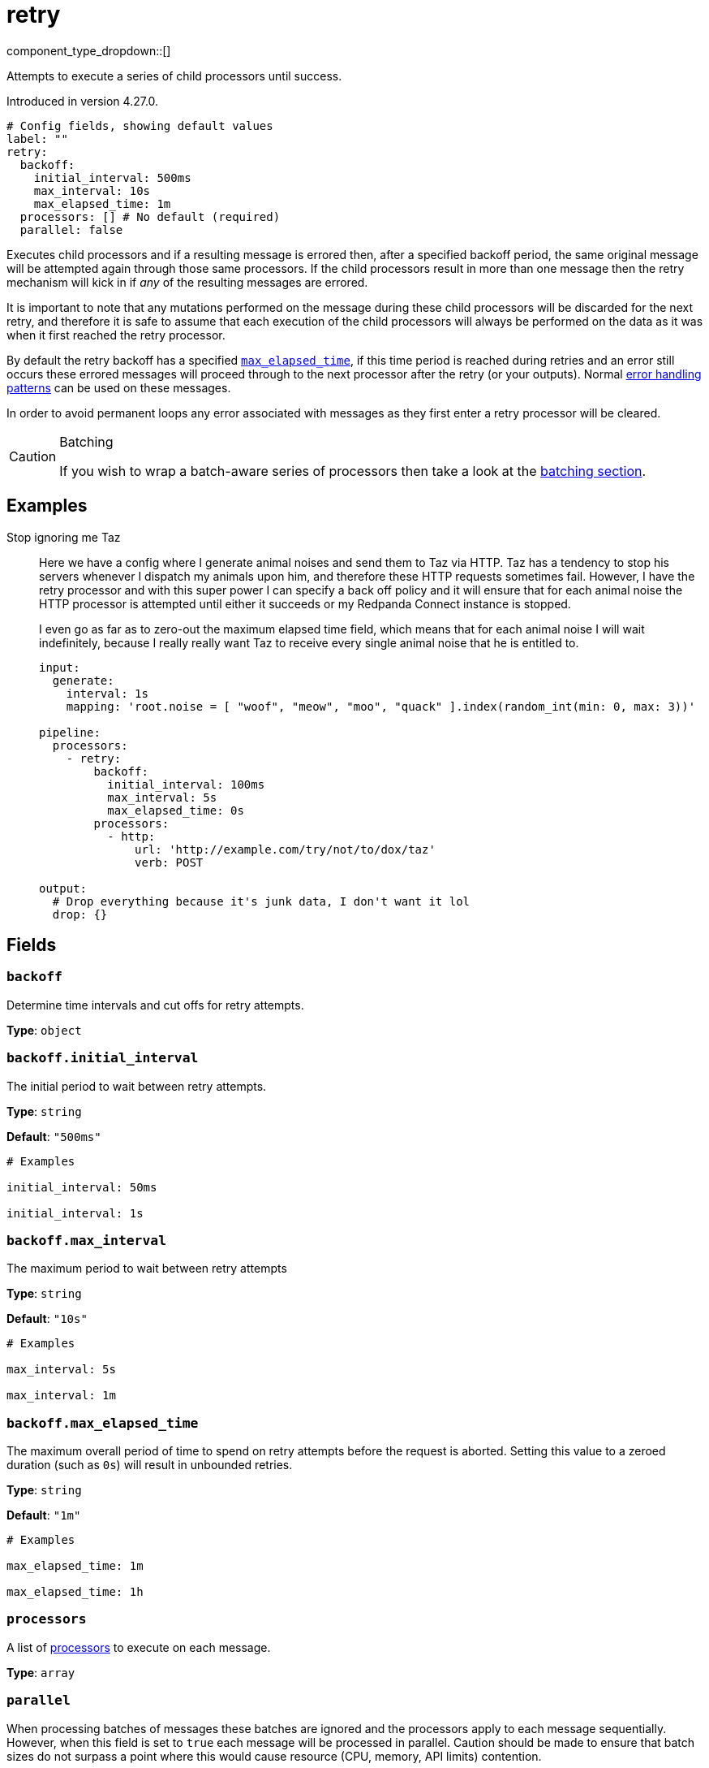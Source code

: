= retry
:type: processor
:status: beta
:categories: ["Composition"]



////
     THIS FILE IS AUTOGENERATED!

     To make changes please edit the corresponding source file under internal/impl/<provider>.
////


component_type_dropdown::[]


Attempts to execute a series of child processors until success.

Introduced in version 4.27.0.

```yml
# Config fields, showing default values
label: ""
retry:
  backoff:
    initial_interval: 500ms
    max_interval: 10s
    max_elapsed_time: 1m
  processors: [] # No default (required)
  parallel: false
```

Executes child processors and if a resulting message is errored then, after a specified backoff period, the same original message will be attempted again through those same processors. If the child processors result in more than one message then the retry mechanism will kick in if _any_ of the resulting messages are errored.

It is important to note that any mutations performed on the message during these child processors will be discarded for the next retry, and therefore it is safe to assume that each execution of the child processors will always be performed on the data as it was when it first reached the retry processor.

By default the retry backoff has a specified <<backoffmax_elapsed_time,`max_elapsed_time`>>, if this time period is reached during retries and an error still occurs these errored messages will proceed through to the next processor after the retry (or your outputs). Normal xref:configuration:error_handling.adoc[error handling patterns] can be used on these messages.

In order to avoid permanent loops any error associated with messages as they first enter a retry processor will be cleared.

[CAUTION]
.Batching
====
If you wish to wrap a batch-aware series of processors then take a look at the <<batching, batching section>>.
====


== Examples

[tabs]
======
Stop ignoring me Taz::
+
--


Here we have a config where I generate animal noises and send them to Taz via HTTP. Taz has a tendency to stop his servers whenever I dispatch my animals upon him, and therefore these HTTP requests sometimes fail. However, I have the retry processor and with this super power I can specify a back off policy and it will ensure that for each animal noise the HTTP processor is attempted until either it succeeds or my Redpanda Connect instance is stopped.

I even go as far as to zero-out the maximum elapsed time field, which means that for each animal noise I will wait indefinitely, because I really really want Taz to receive every single animal noise that he is entitled to.

```yaml
input:
  generate:
    interval: 1s
    mapping: 'root.noise = [ "woof", "meow", "moo", "quack" ].index(random_int(min: 0, max: 3))'

pipeline:
  processors:
    - retry:
        backoff:
          initial_interval: 100ms
          max_interval: 5s
          max_elapsed_time: 0s
        processors:
          - http:
              url: 'http://example.com/try/not/to/dox/taz'
              verb: POST

output:
  # Drop everything because it's junk data, I don't want it lol
  drop: {}
```

--
======

== Fields

=== `backoff`

Determine time intervals and cut offs for retry attempts.


*Type*: `object`


=== `backoff.initial_interval`

The initial period to wait between retry attempts.


*Type*: `string`

*Default*: `"500ms"`

```yml
# Examples

initial_interval: 50ms

initial_interval: 1s
```

=== `backoff.max_interval`

The maximum period to wait between retry attempts


*Type*: `string`

*Default*: `"10s"`

```yml
# Examples

max_interval: 5s

max_interval: 1m
```

=== `backoff.max_elapsed_time`

The maximum overall period of time to spend on retry attempts before the request is aborted. Setting this value to a zeroed duration (such as `0s`) will result in unbounded retries.


*Type*: `string`

*Default*: `"1m"`

```yml
# Examples

max_elapsed_time: 1m

max_elapsed_time: 1h
```

=== `processors`

A list of xref:components:processors/about.adoc[processors] to execute on each message.


*Type*: `array`


=== `parallel`

When processing batches of messages these batches are ignored and the processors apply to each message sequentially. However, when this field is set to `true` each message will be processed in parallel. Caution should be made to ensure that batch sizes do not surpass a point where this would cause resource (CPU, memory, API limits) contention.


*Type*: `bool`

*Default*: `false`

== Batching

When messages are batched the child processors of a retry are executed for each individual message in isolation, performed serially by default but in parallel when the field <<parallel, `parallel`>> is set to `true`. This is an intentional limitation of the retry processor and is done in order to ensure that errors are correctly associated with a given input message. Otherwise, the archiving, expansion, grouping, filtering and so on of the child processors could obfuscate this relationship.

If the target behavior of your retried processors is "batch aware", in that you wish to perform some processing across the entire batch of messages and repeat it in the event of errors, you can use an xref:components:processors/archive.adoc[`archive` processor] to collapse the batch into an individual message. Then, within these child processors either perform your batch aware processing on the archive, or use an xref:components:processors/unarchive.adoc[`unarchive` processor] in order to expand the single message back out into a batch.

For example, if the retry processor were being used to wrap an HTTP request where the payload data is a batch archived into a JSON array it should look something like this:

```yaml
pipeline:
  processors:
    - archive:
        format: json_array
    - retry:
        processors:
          - http:
              url: example.com/nope
              verb: POST
    - unarchive:
        format: json_array
```


